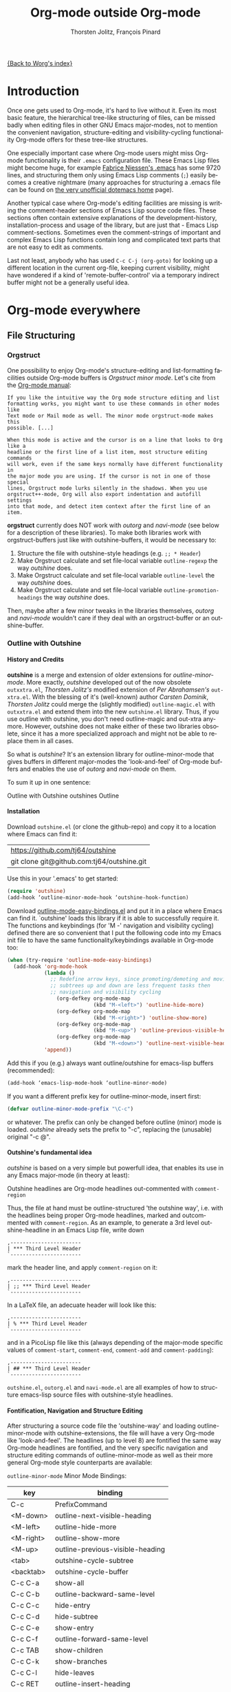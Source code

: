 #+OPTIONS:    H:4 num:nil toc:4 \n:nil @:t ::t |:t ^:t -:t f:t *:t TeX:t LaTeX:t skip:nil d:(HIDE) tags:not-in-toc
#+STARTUP:    align fold nodlcheck oddeven lognotestate
#+SEQ_TODO:   TODO(t) INPROGRESS(i) WAITING(w@) | DONE(d) CANCELED(c@)
#+TAGS:       Write(w) Update(u) Fix(f) Check(c)
#+TITLE:      Org-mode outside Org-mode
#+AUTHOR:     Thorsten Jolitz, François Pinard
#+EMAIL:      tjolitz at gmail dot com
#+DATE        <2013-03-12 Di>
#+LANGUAGE:   en
#+PRIORITIES: A C B
#+CATEGORY:   worg

[[file:index.org][{Back to Worg's index}]]

* Introduction
  :PROPERTIES:
  :CUSTOM_ID: introduction
  :END:

  Once one gets used to Org-mode, it's hard to live without it. Even its most
  basic feature, the hierarchical tree-like structuring of files, can be
  missed badly when editing files in other GNU Emacs major-modes, not to
  mention the convenient navigation, structure-editing and visibility-cycling
  functionality Org-mode offers for these tree-like structures.

  One especially important case where Org-mode users might miss Org-mode
  functionality is their =.emacs= configuration file. These Emacs Lisp files
  might become huge, for example [[http://www.mygooglest.com/fni/dot-emacs.html][Fabrice Niessen's .emacs]] has some 9720 lines,
  and structuring them only using Emacs Lisp comments (=;=) easily becomes a
  creative nightmare (many approaches for structuring a .emacs file can be
  found on [[http://www.dotemacs.de/index.html][the very unofficial dotemacs home]] page). 

  Another typical case where Org-mode's editing facilities are missing is
  writing the comment-header sections of Emacs Lisp source code files. These
  sections often contain extensive explanations of the development-history,
  installation-process and usage of the library, but are just that - Emacs
  Lisp comment-sections. Sometimes even the comment-strings of important and
  complex Emacs Lisp functions contain long and complicated text parts that
  are not easy to edit as comments. 

  Last not least, anybody who has used =C-c C-j (org-goto)= for looking up a
  different location in the current org-file, keeping current visibility,
  might have wondered if a kind of 'remote-buffer-control' via a temporary
  indirect buffer might not be a generally useful idea.

* Org-mode everywhere
  :PROPERTIES:
  :CUSTOM_ID: org-mode-everywhere
  :END:
** File Structuring
   :PROPERTIES:
   :CUSTOM_ID: file-structuring
   :END:
*** Orgstruct 
    :PROPERTIES:
    :CUSTOM_ID: orgstruct-minor-mode
    :END:

   One possibility to enjoy Org-mode's structure-editing and list-formatting
   facilities outside Org-mode buffers is /Orgstruct minor mode/. Let's cite
   from the [[http://orgmode.org/manual/Orgstruct-mode.html][Org-mode manual]]:

#+begin_example
    If you like the intuitive way the Org mode structure editing and list
    formatting works, you might want to use these commands in other modes like
    Text mode or Mail mode as well. The minor mode orgstruct-mode makes this
    possible. [...]

    When this mode is active and the cursor is on a line that looks to Org like a
    headline or the first line of a list item, most structure editing commands
    will work, even if the same keys normally have different functionality in
    the major mode you are using. If the cursor is not in one of those special
    lines, Orgstruct mode lurks silently in the shadows. When you use
    orgstruct++-mode, Org will also export indentation and autofill settings
    into that mode, and detect item context after the first line of an item.
#+end_example

*orgstruct* currently does NOT work with /outorg/ and /navi-mode/ (see below for
a description of these libraries). To make both libraries work with
orgstruct-buffers just like with outshine-buffers, it would be necessary to:

 1. Structure the file with outshine-style headings (e.g. =;; * Header=)
 2. Make Orgstruct calculate and set file-local variable =outline-regexp= the
    way /outshine/ does.
 3. Make Orgstruct calculate and set file-local variable =outline-level= the
    way /outshine/ does.
 4. Make Orgstruct calculate and set file-local variable
    =outline-promotion-headings= the way /outshine/ does. 

Then, maybe after a few minor tweaks in the libraries themselves, /outorg/ and
/navi-mode/ wouldn't care if they deal with an orgstruct-buffer or an
outshine-buffer.

*** Outline with Outshine 
    :PROPERTIES:
    :CUSTOM_ID: outline-with-outshine
    :END:

**** History and Credits
    :PROPERTIES:
    :CUSTOM_ID: history-and-credits
    :END:

*outshine* is a merge and extension of older extensions for
/outline-minor-mode/. More exactly, /outshine/ developed out of the now
obsolete =outxxtra.el=, /Thorsten Jolitz's/ modified extension of /Per
Abrahamsen's/ =out-xtra.el=. With the blessing of it's (well-known) author
/Carsten Dominik/, /Thorsten Jolitz/ could merge the (slightly modified)
=outline-magic.el= with =outxxtra.el= and extend them into the new
=outshine.el= library. Thus, if you use outline with outshine, you don't need
outline-magic and out-xtra anymore. However, outshine does not make either of
these two libraries obsolete, since it has a more specialized approach and
might not be able to replace them in all cases.

So what is /outshine/? It's an extension library for outline-minor-mode that
gives buffers in different major-modes the 'look-and-feel' of Org-mode buffers
and enables the use of /outorg/ and /navi-mode/ on them.

To sum it up in one sentence:

#+begin_verse
 Outline with Outshine outshines Outline
#+end_verse

**** Installation
     :PROPERTIES:
     :CUSTOM_ID: outshine-installation
     :END:

Download =outshine.el= (or clone the github-repo) and copy it to a location
where Emacs can find it:

| https://github.com/tj64/outshine           |
| git clone git@github.com:tj64/outshine.git |

Use this in your '.emacs' to get started:

#+begin_src emacs-lisp
(require 'outshine)
(add-hook ‘outline-minor-mode-hook ‘outshine-hook-function)
#+end_src

Download [[https://raw.github.com/andreas-marschke/dotfiles/master/elisp/outline-mode-easy-bindings.el][outline-mode-easy-bindings.el]] and put it in a place where Emacs can
find it. `outshine' loads this library if it is able to successfully require
it. The functions and keybindings (for 'M -<<arrow-key>>' navigation and
visibility cycling) defined there are so convenient that I put the following
code into my Emacs init file to have the same functionality/keybindings
available in Org-mode too:

#+begin_src emacs-lisp
(when (try-require 'outline-mode-easy-bindings)
  (add-hook 'org-mode-hook
            (lambda ()
              ;; Redefine arrow keys, since promoting/demoting and moving
              ;; subtrees up and down are less frequent tasks then
              ;; navigation and visibility cycling
                (org-defkey org-mode-map
                            (kbd "M-<left>") 'outline-hide-more)
                (org-defkey org-mode-map
                            (kbd "M-<right>") 'outline-show-more)
                (org-defkey org-mode-map
                            (kbd "M-<up>") 'outline-previous-visible-heading)
                (org-defkey org-mode-map
                            (kbd "M-<down>") 'outline-next-visible-heading))
            'append))
#+end_src

Add this if you (e.g.) always want outline/outshine for emacs-lisp buffers
(recommended):

#+begin_src emacs-lisp
(add-hook ‘emacs-lisp-mode-hook ‘outline-minor-mode)  
#+end_src

If you want a different prefix key for outline-minor-mode, insert first:

#+begin_src emacs-lisp
 (defvar outline-minor-mode-prefix "\C-c") 
#+end_src

or whatever. The prefix can only be changed before outline (minor) mode is
loaded. /outshine/ already sets the prefix to "\C-c", replacing the
(unusable) original "\C-c @". 

**** Outshine's fundamental idea
     :PROPERTIES:
     :CUSTOM_ID: fundamental-idea
     :END:

/outshine/ is based on a very simple but powerfull idea, that enables its use
in any Emacs major-mode (in theory at least):

#+begin_verse
Outshine headlines are Org-mode headlines out-commented with =comment-region=
#+end_verse

Thus, the file at hand must be outline-structured 'the outshine way', i.e.
with the headlines being proper Org-mode headlines, marked and outcommented
with =comment-region=. As an example, to generate a 3rd level
outshine-headline in an Emacs Lisp file, write down

: ,-----------------------
: | *** Third Level Header 
: `-----------------------

mark the header line, and apply =comment-region= on it:

: ,-----------------------
: | ;; *** Third Level Header 
: `-----------------------

In a LaTeX file, an adecuate header will look like this:

: ,-----------------------
: | % *** Third Level Header 
: `-----------------------

and in a PicoLisp file like this (always depending of the major-mode specific
values of =comment-start=, =comment-end=, =comment-add= and
=comment-padding=):

: ,-----------------------
: | ## *** Third Level Header 
: `-----------------------

=outshine.el=, =outorg.el= and =navi-mode.el= are all examples of how to
structure emacs-lisp source files with outshine-style headlines. 

**** Fontification, Navigation and Structure Editing
     :PROPERTIES:
     :CUSTOM_ID: fontification-navigation-and-structure-editing
     :END:

After structuring a source code file the 'outshine-way' and loading
outline-minor-mode with outshine-extensions, the file will have a very
Org-mode like 'look-and-feel'. The headlines (up to level 8) are fontified the
same way Org-mode headlines are fontified, and the very specific navigation
and structure editing commands of outline-minor-mode as well as their more
general Org-mode style counterparts are available:

=outline-minor-mode= Minor Mode Bindings:

| key       | binding                          |
|-----------+----------------------------------|
| C-c       | PrefixCommand                    |
| <M-down>  | outline-next-visible-heading     |
| <M-left>  | outline-hide-more                |
| <M-right> | outline-show-more                |
| <M-up>    | outline-previous-visible-heading |
| <tab>     | outshine-cycle-subtree           |
| <backtab> | outshine-cycle-buffer            |
| C-c C-a   | show-all                         |
| C-c C-b   | outline-backward-same-level      |
| C-c C-c   | hide-entry                       |
| C-c C-d   | hide-subtree                     |
| C-c C-e   | show-entry                       |
| C-c C-f   | outline-forward-same-level       |
| C-c TAB   | show-children                    |
| C-c C-k   | show-branches                    |
| C-c C-l   | hide-leaves                      |
| C-c RET   | outline-insert-heading           |
| C-c C-n   | outline-next-visible-heading     |
| C-c C-o   | outline-hide-other               |
| C-c C-p   | outline-previous-visible-heading |
| C-c C-q   | outline-hide-sublevels           |
| C-c C-s   | show-subtree                     |
| C-c C-t   | hide-body                        |
| C-c C-u   | outline-up-heading               |
| C-c C-v   | outline-move-subtree-down        |
| C-c C-^   | outline-move-subtree-up          |
| C-c '     | outorg-edit-as-org               |
| C-c @     | outline-mark-subtree             |
| C-c I     | outline-previous-visible-heading |
| C-c J     | outline-hide-more                |
| C-c K     | outline-next-visible-heading     |
| C-c L     | outline-show-more                |
| C-c C-<   | outline-promote                  |
| C-c C->   | outline-demote                   |

** Subtree and Comment Editing
   :PROPERTIES:
   :CUSTOM_ID: comment-editing
   :END:
*** Introduction
    :PROPERTIES:
    :CUSTOM_ID: comment-editing-introduction
    :END:

    Once a (outshine) source code buffer looks and behaves like an Org-mode
    buffer, it would be nice to have the full editing power of Org-mode
    available when editing the (comment) text parts or overall structure of
    the buffer.

    Think "reverse Org-Babel": editing of comment-sections or entire subtrees
    from source code files in temporary Org-mode buffers instead of editing of
    Org-mode source-blocks in temporary source-code buffers.

    There are two new libraries available for editing with Org-mode in other
    major-modes, /outorg/ and /poporg/. Although developed independently with
    very different implementations, both libraries complement each other very
    well in their functionality. 

*** Outorg
    :PROPERTIES:
    :CUSTOM_ID: outorg
    :END:

**** Introduction and Installation
    :PROPERTIES:
    :CUSTOM_ID: outorg-introduction-and-installation
    :END:

*outorg* is a library written by /Thorsten Jolitz/ on top of his /outshine/
library. Thus, /outorg/ needs /outshine/, and files that are structured with
outshine-style headers, otherwise it won't work. 

You can download the file (or clone the github-repo) here:

| https://github.com/tj64/outorg           |
| git clone git@github.com:tj64/outorg.git |

/outorg/ requires Org-mode too, thus should be loaded after Org-mode. Insert

#+begin_src emacs-lisp
 (require 'outorg)
#+end_src

in your .emacs and you are done. 

**** Usage
     :PROPERTIES:
     :CUSTOM_ID: outorg-usage
     :END:

/outorg's/ main command is

:  ,---------------------------
:  | C-c ' (outorg-edit-as-org)
:  `---------------------------

used in source-code buffers where `outline-minor-mode' is activated with
`outshine' extensions. The Org-mode edit-buffer popped up by this command
has `outorg-edit-minor-mode' activated, a minor-mode with only 2 commands:

: ,----------------------------------------
: | M-# (outorg-copy-edits-and-exit)
: | C-x C-s (outorg-save-edits-to-tmp-file)
: `----------------------------------------

If you want to insert Org-mode source-code or example blocks in
comment-sections, simply outcomment them in the outorg-edit buffer before
calling `outorg-copy-edits-and-exit'.

Thus, with point inside a subtree or on a subtree header, pressing =C-c '
(outorg-edit-as-org)= will open this subtree in a temporary Org-mode edit
buffer, with all out-commented parts in the original buffer uncommented, and
all source code parts enclosed in Org-mode source blocks. 

When =outorg-edit-as-org= is called with a prefix =C-u=, the whole source-code
buffer will be transformed into Org-mode and offered for editing in a
temporary Org-mode buffer, all headlines folded except the subtree where point
was in.

If the original-buffer was read-only, the user is asked if he wants to make it
writable for the Org-mode editing. If he answers yes, the buffer can be
edited, but will be set back to read-only again after editing is finished.

To avoid accidental loss of edits, the temporary outorg-edit-buffer is backed
up in the OS =/tmp= directory. During editing, the outorg-edit-buffer can be
saved as usual with =save-buffer= via  =C-x C-s=. Even when killed by
accident, that last state of the outorg-edit-buffer will be saved and can be
recovered. 

When done with editing in Org-mode, =M-# (Meta-key and #)= is used to call
=outorg-copy-edits-and-exit=, a command that orderly exits the edit-buffer by
converting the (modified) comment-sections back to comments and extracting the
source-code parts out of the Org-mode source-code blocks.

Please note: /outorg/ is line-based, it only works with 'one-line' comments,
i.e. with comment-sections like those produced by `comment-region' (a command
that comments or uncomments each line in the region). Those special multi-line
comments found in many programming languages are not recognized and lead to
undefined behaviour.

**** Outorg vs Poporg
     :PROPERTIES:
     :CUSTOM_ID: outorg-vs-poporg
     :END:

/outorg/ works on subtrees (or whole buffers). 

One advantage of this is that there is always a complete subtree (-hierarchy)
in the outorg-edit-buffer, thus not only the Orgmode editing functionality can
be applied, but also its export facilities. As an example, in order to produce
the nice README.txt files for the github-repos of /outshine/, /outorg/ and
/navi-mode/, I simply called =outorg-edit-as-org= on the first
1st-level-headline of the source-code files (the file header comment-sections)
and exported the subtree to ASCII.

One disadvantage of this is that comment-strings of (e.g. emacs-lips)
functions cannot be edited comfortably, since after transformation of the
source-code buffer they end up inside Org-mode source-code blocks - as
comment-strings, just like before. 

Enters /poporg/. It will be described in much detail in the next section, but
it can already be mentioned here that it does exactly what /outorg/ cannot do
well - Org-mode editing of atomic, isolated comment-strings, no matter where
they are found in the source code buffer. And it is, in contrast to /outorg/,
completely independent from outline structuring with e.g. /outshine/ or
/orgstruct/. 

*** Poporg
    :PROPERTIES:
    :CUSTOM_ID: poporg
    :END:

[NOTE: This section of the tutorial is copied from
https://github.com/pinard/poporg, where you can find the =poporg.el= file too,
and only slightly modified]

**** Introduction
     :PROPERTIES:
     :CUSTOM_ID: poporg-introcuction
     :END:

*poporg* is a small Emacs Lisp project written by /François Pinard/, to help
editing program string or comments using Org mode.

Literate programming with Org is often presented as mixing programs snippets
within an Org document, with tools to extract pure programs out of the Org
files. I (/François/) would prefer it the other way around: mixing
documentation snippets within program source code, with tools to extract pure
Org documentation from the source files.

Emacs does not nicely handle multiple major modes in a single buffer.
So far, many solutions have been implemented, all yielding some level
of happiness, but none are perfect.  The *poporg* approach avoids the
problem by extracting the block comment or the string, from a buffer
using a major programming mode, into a separate buffer to be edited in
Org mode, but containing only that block comment or that string.  Once
the edit is completed, the modified comment or string gets
re-integrated in the buffer containing the program, replacing the
original contents.

**** Installation
     :PROPERTIES:
     :CUSTOM_ID: poporg-installation
     :END:

To install *poporg*, move files =poporg.el= and =rebox.el= at a place
where Emacs will find them.  You might byte-compile the files if you
want.

To use *poporg*, you need to pick some unused keybinding and add a few
lines to your =~/.emacs= file.  For one, I picked =C-c e o= and added
these lines:

#+BEGIN_SRC emacs-lisp
(autoload 'poporg-dwim "poporg" nil t)
(global-set-key "\C-ceo" 'poporg-dwim)
#+END_SRC

Another possibility would be to use 

#+BEGIN_SRC emacs-lisp
(global-set-key "\C-c `" 'poporg-dwim)
#+END_SRC

i.e. =C-c and backquote=, just to harmonize a bit the keybindings for
/outorg/ and /poporg/, but note that this keybinding is already in use in
Org-mode too. 

**** Usage
     :PROPERTIES:
     :CUSTOM_ID: poporg-usage
     :END:

While editing a buffer containing a program, you may edit a comment
block or a string (often a doc-string) in Org mode by placing the
cursor within or nearby that comment or string, and calling
=poporg-dwim= using your selected keybinding.  This pops another buffer
in Org Mode (hence the project name), containing the comment or
string.  Once your edition is done, right in the popped up editing
buffer, call =poporg-dwim= again to complete the edition, or merely kill
that buffer to abandon the edition.

More precisely, if the cursor is within a comment block or a string,
this is what gets edited.  If the cursor is not within a comment block
or a string, a comment or string following the cursor gets selected
instead.  Otherwise, this is the comment or string which precedes the
cursor which is selected for edition.  Python mode receives a special
treatment: if the cursor is within a string, it is assumed to be a
sextuple-quoted string (that is, a triple double-quoted one), and this
is what the tool selects.

While the comment or string is being copied in the editing buffer and
until the edition is completed, the original comment or string in the
original buffer is greyed out and protected against accidental
modification.  Calling =poporg-dwim= again from within a greyed out
region recovers the editing buffer, it does not create a new
one.  *poporg* asks for confirmation when the user attempts to kill an
editing buffer which has modifications.  *poporg* also prevents the
original buffer from being killed while there are pending *poporg*
edits, the user should either complete or abandon all those edits
before killing the original buffer.

Functions added to =poporg-edit-hook= are run once the *poporg* editing buffer
has been set up with its contents, with the common prefix already removed,
these functions may further modify the buffer contents. Functions added to
=poporg-edit-exit-hook= are run when *poporg* is about to reinstate the common
prefix and move back the editing buffer contents into the original programming
buffer, these functions may alter the contents as needed. (I (/François/) did
not need these hooks, so let's talk if you need them to be defined
differenty!)

**** Known bugs
     :PROPERTIES:
     :CUSTOM_ID: poporg-known-bugs
     :END:

The following list is organized in decreasing order of approximative
or subjective priority.  You may also check if there are any [[https://github.com/pinard/poporg/issues][issues on
GitHub]].
- If the cursor is located immediately before the opening delimiter of
  a string before =poporg-dwim=, some extraneous text to edit may be
  collected from before the cursor.
- The protective measures against losing a pending edition do not work
  when the user plainly exits Emacs.
- If characters are added immediately before or immediately after the
  region being edited, while the edition is pending, the characters
  after the region are preserved when the user completes its *poporg*
  edition, but the characters before the region are lost, while they
  should have been preserved.
- Even if a region being edited is /intangible/ (meaning that the cursor
  cannot be pushed into it), it is not /read-only/ and could have its
  contents deleted by editing from either end of the region.  I
  suspect (without being sure) that this bug, and the preceding one,
  come from the fact overlays and text-properties do not behave the
  same.
- Ideally, the region being edited should be /read-only/ but not
  /intangible/, in that the cursor could be moved into it, from where a
  =poporg-dwim= command would popup the associated edit buffer.  This
  would be particularly useful when a user has many pending *poporg*
  edits.
- It has been suggested, and rightly so, that =C-c C-c= would be a nice
  keybinding for completing a *poporg* edit.  The problem with this is
  that the edit buffer uses Org mode, where =C-c C-c= is overcrowded
  with many functionnalities already; some care would be needed to
  make sure this command, used with another intent, does not
  unexpectedly close the edition.

**** Caveats
     :PROPERTIES:
     :CUSTOM_ID: poporg-caveats
     :END:

- I (/François/) do not much like that *poporg* depends on Rebox, which is a
  complex piece of code compared to the reminder of *poporg*. For comments,
  Rebox studies the file contents to guess comment delimiters and box styles,
  while for strings, *poporg* rather relies the syntax analysis previously
  made by the programming major mode, and expressed through faces. These
  approaches are too different, maybe both are wrong anyway. Moreover, the
  faces approach easily fools *poporg* when a comment or string does not use a
  uniform face. One advantage of using Rebox might be that it brings *poporg*
  closer to the capability of editing Org mode comments for a wider variety of
  boxing patterns.

- Once the string and comment is back into the programming buffer, we
  loose Org mode highlighting and presentation details, which is
  unfortunate.  Multiple editing modes in Emacs are not able to
  highlight sections of a file according to the intended mode for each
  section: there is a single mode for the whole buffer in fact.  Org
  mode, on the other hand, has the virtue of correctly highlighting
  the code snippets it contains, so surely, there is a way to do
  things as they should, that might be understood and recycled, I'm
  not sure.

- *poporg* should ideally be accompanied by a set of conventions and
  some tools for proper extraction of an Org file out of program
  sources.  One is already provided for Python, it would be nice to
  also have some support for other languages.

**** History
     :PROPERTIES:
     :CUSTOM_ID: poporg-history
     :END:

*poporg* recycles a few ideas from two previous Emacs projects:

- my (/François/) PO mode ([[http://git.savannah.gnu.org/cgit/gettext.git/tree/gettext-tools/misc/po-mode.el][source]] and [[http://www.gnu.org/software/gettext/manual/html_node/PO-Mode.html][documentation]]), for the idea of using
  separate buffers for edition. For PO files, the need is quite clear:
  =msgstr= strings use escaping which is easy to get wrong, so the idea of a
  separate buffer is a way to remove that concern from the user, PO mode
  unquotes before presenting the string to the user, and requotes it once the
  editing is completed. This was also solving the problem that =msgid= and
  =msgstr= fields, and the reminder of the PO file, could be using different
  character sets.

- my (/François/) Rebox tool ([[https://github.com/pinard/Pymacs/blob/master/contrib/rebox/rebox.el][source]] and [[https://github.com/pinard/Pymacs/blob/master/contrib/rebox/README][documentation]]), for finding the
  boundaries of block comments. Originally in Emacs Lisp, this tool has later
  rewritten in Python at the time I was developing Pymacs, with a few minor
  improvements while doing so. Le Wang, starting from my old Emacs Lisp, wrote
  a /much/ enhanced version ([[https://github.com/lewang/rebox2/blob/master/rebox2.el][source]] and [[http://youtube.googleapis.com/v/53YeTdVtDkU][video]]). For *poporg*, however, the
  needs are modest, so it includes the old Emacs Lisp version. See the very
  last section of the Rebox documentation for more historial context.

**** Other tools
     :PROPERTIES:
     :CUSTOM_ID: poporg-other-tools
     :END:

Major programming modes show comments and strings in full, and when
these comments or strings are written using Org, with all parts of a
link visible, it may be disruptive to those sensible to line width
limits.  The nice [[https://github.com/seanohalpin/org-link-minor-mode][org-link-minor-mode]] tool takes good care of this, by
hiding the usually invisible parts of an Org link in other modes.

Org comes with many tools for spreading Org over other major modes,
among which the following minor modes which may be /added/ to other
major modes:

  | Command            |
  |--------------------|
  | *orgstruct-mode*   |
  | *orgstruct++-mode* |
  | *orgtbl-mode*      |

Org also has the following globally available commands:

  | Command                    | Usual keybinding |
  |----------------------------+------------------|
  | *org-store-link*           | =C-c l=          |
  | *org-insert-link-global*   | =C-c L=          |
  | *org open-at-point-global* | =C-c O=          |
  |----------------------------+------------------|

**** Python
     :PROPERTIES:
     :CUSTOM_ID: poporg-python
     :END:

***** PEP8 validation
      :PROPERTIES:
      :CUSTOM_ID: poporg-pep8-validation
      :END:

The width of Org links often triggers the line length limit check of
the *pep8* program, which gets annoying when one uses *flymake* to get
real-time feedback while writing.  To silence these, I took advantage
of this [[https://gist.github.com/florentx/5024445/177f224f90d176365a2ecac2844875212d15c7ed][nice workaround]], installing a *pep8* replacement program, and
managed so *flymake* uses that replacement program instead of *pep8*.

***** Extractor for Python
      :PROPERTIES:
      :CUSTOM_ID: poporg-python-extractor
      :END:

The =extradoc.py= tool in this *poporg* project has the purpose of
extracting and processing the Org contents of a set of Python sources.
I used the =.py= suffix just in case there could be other =extradoc.LANG=
tools for similarly handling sources in other languages.  This
=extradoc.py= tool presumes that all Org text is made up by
concatenating the content of all sextuple-quoted strings (I mean
triple double-quoted strings).  Moreover, prefixed strings are not
recognized.  Here is its own documentation:

#+BEGIN_EXAMPLE
Extract documentation from one or more Python sources.
Documentation lies in all unprefixed, sextuple-quoted strings.

Usage: extradoc.py [OPTION]... [SOURCE]...

Options:
  -c PREFIX     Common prefix for all output files.
  -s            Split output in directory PREFIX, obey #+FILE directives.
  -h            Produce an HTML file, either PREFIX.html or PREFIX/NAME.html.
  -o            Produce an Org file, either PREFIX.org or PREFIX/NAME.org.
  -p            Produce a PDF file, either PREFIX.pdf or PREFIX/NAME.pdf.
  -t            Produce a translation file, name will be PREFIX.pot.
  -v            Be verbose and repeat all of Emacs output.
  -D SYM        Define SYMbol as being True
  -D SYM=EXPR   Define SYMbol with the value of EXPR.
  -I TAGS       Only include sections having one of TAGS in their header.
  -X TAGS       Exclude sections having one of TAGS in their header.

If no SOURCE are given, the program reads and process standard input.
Option -c is mandatory.  If -h or -p are used and -o is not, file PREFIX.org
should not pre-exist, as the program internally writes it and then deletes it.

Some non-standard Org directives are recognized:
  #+FILE: NAME.org   Switch output to NAME.org, also requires -s.
  #+IF EXPR          Produce following lines only if EXPR is true, else skip.
  #+ELIF EXPR        Expected meaning within an #+IF block.
  #+ELSE             Expected meaning within an #+IF block.
  #+ENDIF            Expected meaning to end an #+IF block.

EXPRs above are Python expressions, eval context comes from -D options.
TAGS represents a comma-separated list of Org tags.  To get through, a line
should go through the #+IF system, not be within an excluded section, and if
any included sections is specified, then either be part of one of them or
within the introduction (that is, before the first header).
#+END_EXAMPLE

** Remote Buffer Control
   :PROPERTIES:
   :CUSTOM_ID: remote-buffer-control
   :END:

While visibility-cycling and outline-navigation commands make it very
convenient to work even with big Org-mode or outshine buffers, it can't be
denied that an indirect read-only buffer with one-key command-bindings,
exclusively for navigation and high-level structure editing of the associated
original-buffer, can be even more convenient. 

Enters /navi-mode/, a major-mode by /Thorsten Jolitz/ derived from and
inspired by /occur-mode/ (and, to a certain extend, the =org-goto= command).
Just like /outorg/, /navi-mode/ depends on /outshine/ and works only with
source-code files structured with 'outshine-style' outline-headers. It does
work with org-mode files too, though. 

A /navi-buffer/ is a kind of "remote-control" for its associated
/original-buffer/. It offers a vast amount of views on the /original-buffer/
via predefined occur-searches that combine headlines and
(programming-language specific) keywords. It further allows many frequent
actions on the subtree at point to be triggered directly from the
/navi-buffer/, without (visibly) switching to the /original-buffer/ where the
actions take place. 

A special feature of /navi-mode/ is its customizability. It predefines all
ASCII printing characters as keybindings for the =navi-generic-command=, and
users can therefore map their user-defined regexp-searches (customizable
variable =navi-keywords=) to any of the many free one-key bindings (in
customizable variable =navi-key-mappings=). These customizations are made by
programming-language, thus the Emacs community could work out default
'alists' for many languages that then may be used and modified by the users. 

/navi-mode's/ author /Thorsten Jolitz/ already worked out two configurations,
one for Emacs Lisp and the other for PicoLisp. You could use them as
inspiration for a configuration of your favorite programming language - and
send these 'alists' to him so that he can include them in the library. The
more predefined sets of keyword searches there are, the easier to use
/navi-mode/ with many languages.

*** Navi-mode
    :PROPERTIES:
    :CUSTOM_ID: navi-mode
    :END:

**** About navi-mode
     :PROPERTIES:
     :CUSTOM_ID: about-navi-mode
     :END:

This file implements extensions for occur-mode. You can think of a navi-buffer
as a kind of 'remote-control' for an (adecuately) outline-structured
original-buffer. It enables quick navigation and basic structure editing in
the original-buffer without (necessarily) leaving the navi-buffer. When
switching to the original-buffer and coming back after some modifications, the
navi-buffer is always reverted (thus up-to-date).

Besides the fundamental outline-heading-searches (8 outline-levels) and the 5
basic keyword-searches (:FUN, :VAR, :DB, :OBJ and :ALL), all languages can
have their own set of searches and keybindings (see =navi-key-mappings= and
=navi-keywords=). Heading-searches and keyword-searches can be combined,
offering a vast amount of possible 'views' at the original-buffer.

**** Installation

Download (or clone the github-repos of) the three required libraries

| `navi-mode.el' | https://github.com/tj64/navi           |
|                | git clone git@github.com:tj64/navi.git |
| `outshine.el'  | https://github.com/tj64/outshine       |
| `outorg.el'    | https://github.com/tj64/outorg         |

and put them in a place where Emacs can find them (on the Emacs 'load-path').
Follow the installation instructions in =outshine.el= and =outorg.el=.

Install =navi-mode.el= by adding

#+begin_src emacs-lisp
 (require 'navi-mode)
#+end_src

to your .emacs file. 


**** Usage
     :PROPERTIES:
     :CUSTOM_ID: navi-mode-usage
     :END:

For /navi-mode/ to work, the original-buffer must be outline-structured 'the
outshine way', i.e. with the headlines being proper Org-mode headlines, marked
and outcommented with /comment-region/. 

The second assumption is that /outline-minor-mode/ is activated in the
original-buffer and /outshine.el/ loaded like described in its installation
instructions.

When these pre-conditions are fullfilled (/outorg.el/ must be loaded too), you
can use =M-s n (navi-search-and-switch)= to open a /navi-buffer/ and
immediately switch to it. The new navi-buffer will show the first-level
headings of the /original-buffer/, with point at the first entry.

You can then:

 - Show headlines (up-to) different levels:

| key     | command            | function-name        |
|---------+--------------------+----------------------|
| 1 ... 8 | show levels 1 to 8 | navi-generic-command |

 - Navigate up and down in the search results shown in the navi-buffer:

| key | command   | function-name       |
|-----+-----------+---------------------|
| p   | previous  | occur-prev          |
| n   | next      | occur-next          |
| DEL | down page | scroll-down-command |
| SPC | up page   | scroll-up-command   |

 - Revert the navi-buffer (seldom necessary), show help for the user-defined
   keyword-searches, and quit the navi-buffer and switch-back to the
   original-buffer:

| key | command                   | function-name        |
|-----+---------------------------+----------------------|
| g   | revert buffer             | navi-revert-function |
| h   | show help                 | navi-show-help       |
| q   | quit navi-mode and switch | navi-quit-and-switch |

 - Switch to the original-buffer and back to the navi-buffer, display an
   occurence in the original-buffer or go to the occurence:

| key     | command                | function-name                     |
|---------+------------------------+-----------------------------------|
| M-s n   | launch navi-buffer     | navi-search-and-switch            |
| M-s s   | switch to other buffer | navi-switch-to-twin-buffer        |
| M-s M-s |                        |                                   |
| s       |                        |                                   |
| d       | display occurrence     | occur-mode-display-occurrence     |
| o       | goto occurrence        | navi-goto-occurrence-other-window |

 - Structure editing on subtrees and visibility cycling

| key       | command                        | function-name          |
|-----------+--------------------------------+------------------------|
| TAB       | cycle subtrees                 | navi-cycle-subtree     |
| <backtab> | cycle buffer                   | navi-cycle-buffer      |
| +         | Demote Subtree                 | navi-demote-subtree    |
| -         | promote subtree                | navi-promote-subtree   |
| \^        | move up subtree (same level)   | navi-move-up-subtree   |
| <         | move down subtree (same level) | navi-move-down-subtree |

 - Miscancellous actions on subtrees

| key | command                    | function-name                     |
|-----+----------------------------+-----------------------------------|
| m   | mark subtree               | navi-mark-subtree-and-switch      |
| c   | copy subtree               | navi-copy-subtree-to-register-s   |
| k   | kill subtree               | navi-kill-subtree                 |
| y   | yank killed/copied subtree | navi-yank-subtree-from-register-s |
| u   | undo last change           | navi-undo                         |
| r   | narrow to subtree          | navi-narrow-to-subtree            |
| w   | widen                      | navi-widen                        |
| l   | query-replace              | navi-query-replace                |
| i   | isearch                    | navi-isearch                      |
| e   | edit as org (outorg)       | navi-edit-as-org                  |

 - Furthermore, there are five (semantically) predefined keyword-searches:

| key | keyword-symbol | searches for               |
|-----+----------------+----------------------------|
| f   | :FUN           | functions, macros etc.     |
| v   | :VAR           | vars, consts, customs etc. |
| x   | :OBJ           | OOP (classes, methods etc) |
| b   | :DB            | DB (store and select)      |
| a   | :ALL           | all                        |


 - And (potentially) many more user-defined keyword-searches
(example Emacs Lisp):

| key | keyword-symbol | searches for |
|-----+----------------+--------------|
| F   | :defun         | (defun       |
| V   | :defvar        | (defvar      |
| C   | :defconst      | (defconst    |
| G   | :defgroup      | (defgroup    |
| U   | :defcustom     | (defcustom   |
| A   | :defadvice     | (defadvice   |
| M   | :defmacro      | (defmacro    |
| E   | :defface       | (defface     |
| S   | :defstruct     | (defstruct   |
| L   | :defclass      | (defclass    |

 - Headline-searches and keyword-searches can be combined, e.g.

: ,------
: | C-2 f 
: `------

in a /navi-buffer/ associated to an Emacs Lisp source file shows all headlines
up-to level 2 as well as all function, macro and advice definitions in the
original-buffer,

: ,------
: | C-5 a 
: `------

shows all headlines up-to level 5 as well as all functions, variables,
classes, methods, objects, and database-related definitions. The exact meaning
of the standard keyword-searches 'f' and 'a' must be defined with a regexp in
the customizable variable `navi-keywords' (just like the user-defined
keyword-searches).

* Examples with Screenshots
  :PROPERTIES:
  :CUSTOM_ID: example-with-screenshots
  :END:
** Exploring 'outshine.el'
   :PROPERTIES:
   :CUSTOM_ID: exploring-outshine-with-navi
   :END:
** Editing and exporting subtrees
   :PROPERTIES:
   :CUSTOM_ID: editing-exporting-subtrees
   :END:
** Editing function comment-strings
   :PROPERTIES:
   :CUSTOM_ID: editing-function-comment-strings
   :END:




